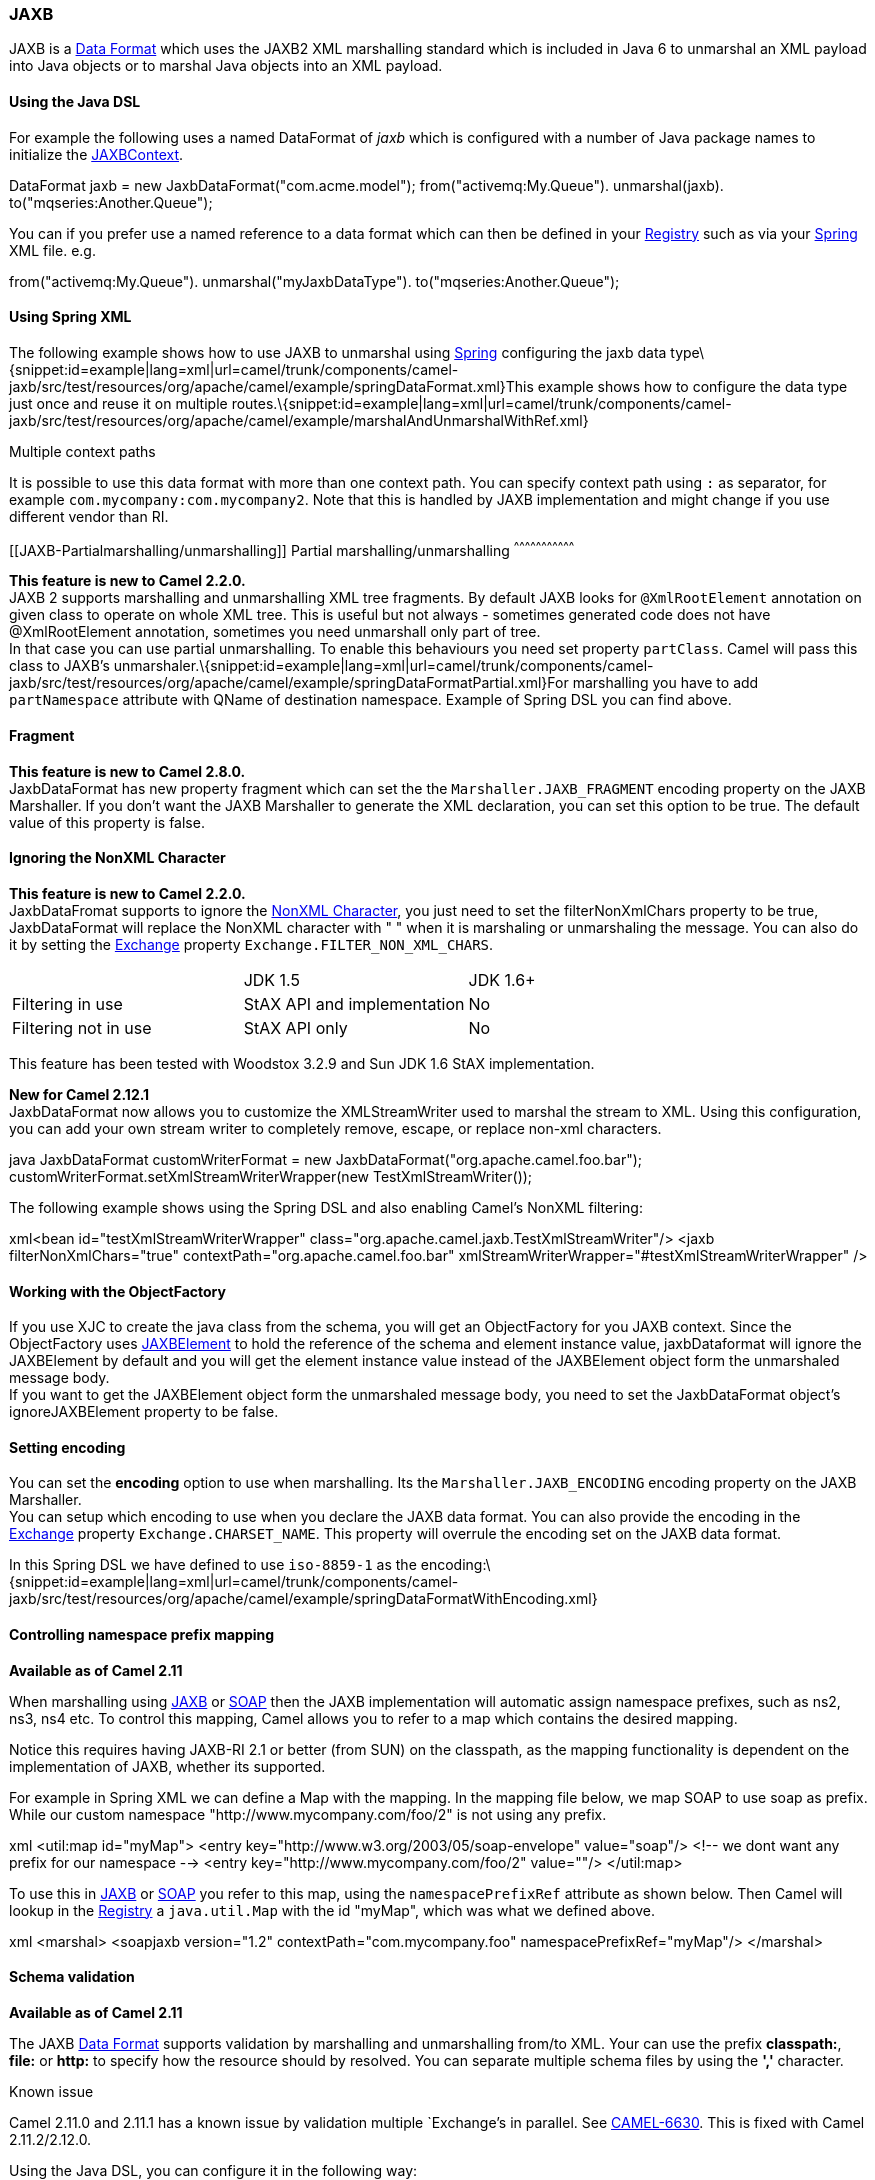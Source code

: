[[ConfluenceContent]]
[[JAXB-JAXB]]
JAXB
~~~~

JAXB is a link:data-format.html[Data Format] which uses the JAXB2 XML
marshalling standard which is included in Java 6 to unmarshal an XML
payload into Java objects or to marshal Java objects into an XML
payload.

[[JAXB-UsingtheJavaDSL]]
Using the Java DSL
^^^^^^^^^^^^^^^^^^

For example the following uses a named DataFormat of _jaxb_ which is
configured with a number of Java package names to initialize the
http://java.sun.com/javase/6/docs/api/javax/xml/bind/JAXBContext.html[JAXBContext].

DataFormat jaxb = new JaxbDataFormat("com.acme.model");
from("activemq:My.Queue"). unmarshal(jaxb).
to("mqseries:Another.Queue");

You can if you prefer use a named reference to a data format which can
then be defined in your link:registry.html[Registry] such as via your
link:spring.html[Spring] XML file. e.g.

from("activemq:My.Queue"). unmarshal("myJaxbDataType").
to("mqseries:Another.Queue");

[[JAXB-UsingSpringXML]]
Using Spring XML
^^^^^^^^^^^^^^^^

The following example shows how to use JAXB to unmarshal using
link:spring.html[Spring] configuring the jaxb data
type\{snippet:id=example|lang=xml|url=camel/trunk/components/camel-jaxb/src/test/resources/org/apache/camel/example/springDataFormat.xml}This
example shows how to configure the data type just once and reuse it on
multiple
routes.\{snippet:id=example|lang=xml|url=camel/trunk/components/camel-jaxb/src/test/resources/org/apache/camel/example/marshalAndUnmarshalWithRef.xml}

Multiple context paths

It is possible to use this data format with more than one context path.
You can specify context path using `:` as separator, for example
`com.mycompany:com.mycompany2`. Note that this is handled by JAXB
implementation and might change if you use different vendor than RI.

[[JAXB-Partialmarshalling/unmarshalling]]
Partial marshalling/unmarshalling
^^^^^^^^^^^^^^^^^^^^^^^^^^^^^^^^^

*This feature is new to Camel 2.2.0.* +
JAXB 2 supports marshalling and unmarshalling XML tree fragments. By
default JAXB looks for `@XmlRootElement` annotation on given class to
operate on whole XML tree. This is useful but not always - sometimes
generated code does not have @XmlRootElement annotation, sometimes you
need unmarshall only part of tree. +
In that case you can use partial unmarshalling. To enable this
behaviours you need set property `partClass`. Camel will pass this class
to JAXB's
unmarshaler.\{snippet:id=example|lang=xml|url=camel/trunk/components/camel-jaxb/src/test/resources/org/apache/camel/example/springDataFormatPartial.xml}For
marshalling you have to add `partNamespace` attribute with QName of
destination namespace. Example of Spring DSL you can find above.

[[JAXB-Fragment]]
Fragment
^^^^^^^^

*This feature is new to Camel 2.8.0.* +
JaxbDataFormat has new property fragment which can set the the
`Marshaller.JAXB_FRAGMENT` encoding property on the JAXB Marshaller. If
you don't want the JAXB Marshaller to generate the XML declaration, you
can set this option to be true. The default value of this property is
false.

[[JAXB-IgnoringtheNonXMLCharacter]]
Ignoring the NonXML Character
^^^^^^^^^^^^^^^^^^^^^^^^^^^^^

*This feature is new to Camel 2.2.0.* +
JaxbDataFromat supports to ignore the
http://www.w3.org/TR/2004/REC-xml-20040204/#NT-Char[NonXML Character],
you just need to set the filterNonXmlChars property to be true,
JaxbDataFormat will replace the NonXML character with " " when it is
marshaling or unmarshaling the message. You can also do it by setting
the link:exchange.html[Exchange] property
`Exchange.FILTER_NON_XML_CHARS`.

[width="100%",cols="34%,33%,33%",]
|=================================================
|  |JDK 1.5 |JDK 1.6+
|Filtering in use |StAX API and implementation |No
|Filtering not in use |StAX API only |No
|=================================================

This feature has been tested with Woodstox 3.2.9 and Sun JDK 1.6 StAX
implementation.

*New for Camel 2.12.1* +
JaxbDataFormat now allows you to customize the XMLStreamWriter used to
marshal the stream to XML. Using this configuration, you can add your
own stream writer to completely remove, escape, or replace non-xml
characters.

java JaxbDataFormat customWriterFormat = new
JaxbDataFormat("org.apache.camel.foo.bar");
customWriterFormat.setXmlStreamWriterWrapper(new TestXmlStreamWriter());

The following example shows using the Spring DSL and also enabling
Camel's NonXML filtering:

xml<bean id="testXmlStreamWriterWrapper"
class="org.apache.camel.jaxb.TestXmlStreamWriter"/> <jaxb
filterNonXmlChars="true" contextPath="org.apache.camel.foo.bar"
xmlStreamWriterWrapper="#testXmlStreamWriterWrapper" />

[[JAXB-WorkingwiththeObjectFactory]]
Working with the ObjectFactory
^^^^^^^^^^^^^^^^^^^^^^^^^^^^^^

If you use XJC to create the java class from the schema, you will get an
ObjectFactory for you JAXB context. Since the ObjectFactory uses
http://java.sun.com/javase/6/docs/api/javax/xml/bind/JAXBElement.html[JAXBElement]
to hold the reference of the schema and element instance value,
jaxbDataformat will ignore the JAXBElement by default and you will get
the element instance value instead of the JAXBElement object form the
unmarshaled message body. +
If you want to get the JAXBElement object form the unmarshaled message
body, you need to set the JaxbDataFormat object's ignoreJAXBElement
property to be false.

[[JAXB-Settingencoding]]
Setting encoding
^^^^^^^^^^^^^^^^

You can set the *encoding* option to use when marshalling. Its the
`Marshaller.JAXB_ENCODING` encoding property on the JAXB Marshaller. +
You can setup which encoding to use when you declare the JAXB data
format. You can also provide the encoding in the
link:exchange.html[Exchange] property `Exchange.CHARSET_NAME`. This
property will overrule the encoding set on the JAXB data format.

In this Spring DSL we have defined to use `iso-8859-1` as the
encoding:\{snippet:id=example|lang=xml|url=camel/trunk/components/camel-jaxb/src/test/resources/org/apache/camel/example/springDataFormatWithEncoding.xml}

[[JAXB-Controllingnamespaceprefixmapping]]
Controlling namespace prefix mapping
^^^^^^^^^^^^^^^^^^^^^^^^^^^^^^^^^^^^

*Available as of Camel 2.11*

When marshalling using link:jaxb.html[JAXB] or link:soap.html[SOAP] then
the JAXB implementation will automatic assign namespace prefixes, such
as ns2, ns3, ns4 etc. To control this mapping, Camel allows you to refer
to a map which contains the desired mapping.

Notice this requires having JAXB-RI 2.1 or better (from SUN) on the
classpath, as the mapping functionality is dependent on the
implementation of JAXB, whether its supported.

For example in Spring XML we can define a Map with the mapping. In the
mapping file below, we map SOAP to use soap as prefix. While our custom
namespace "http://www.mycompany.com/foo/2" is not using any prefix.

xml <util:map id="myMap"> <entry
key="http://www.w3.org/2003/05/soap-envelope" value="soap"/> <!-- we
dont want any prefix for our namespace --> <entry
key="http://www.mycompany.com/foo/2" value=""/> </util:map>

To use this in link:jaxb.html[JAXB] or link:soap.html[SOAP] you refer to
this map, using the `namespacePrefixRef` attribute as shown below. Then
Camel will lookup in the link:registry.html[Registry] a `java.util.Map`
with the id "myMap", which was what we defined above.

xml <marshal> <soapjaxb version="1.2" contextPath="com.mycompany.foo"
namespacePrefixRef="myMap"/> </marshal>

[[JAXB-Schemavalidation]]
Schema validation
^^^^^^^^^^^^^^^^^

*Available as of Camel 2.11*

The JAXB link:data-format.html[Data Format] supports validation by
marshalling and unmarshalling from/to XML. Your can use the prefix
*classpath:*, *file:* or *http:* to specify how the resource should by
resolved. You can separate multiple schema files by using the *','*
character.

Known issue

Camel 2.11.0 and 2.11.1 has a known issue by validation multiple
`Exchange`'s in parallel. See
https://issues.apache.org/jira/browse/CAMEL-6630[CAMEL-6630]. This is
fixed with Camel 2.11.2/2.12.0.

Using the Java DSL, you can configure it in the following way:

javaJaxbDataFormat jaxbDataFormat = new JaxbDataFormat();
jaxbDataFormat.setContextPath(Person.class.getPackage().getName());
jaxbDataFormat.setSchema("classpath:person.xsd,classpath:address.xsd");

You can do the same using the XML DSL:

xml<marshal> <jaxb id="jaxb"
schema="classpath:person.xsd,classpath:address.xsd"/> </marshal>

Camel will create and pool the underling `SchemaFactory` instances on
the fly, because the `SchemaFactory` shipped with the JDK is not thread
safe. +
However, if you have a `SchemaFactory` implementation which is thread
safe, you can configure the JAXB data format to use this one:

javaJaxbDataFormat jaxbDataFormat = new JaxbDataFormat();
jaxbDataFormat.setSchemaFactory(thradSafeSchemaFactory);

[[JAXB-SchemaLocation]]
Schema Location
^^^^^^^^^^^^^^^

*Available as of Camel 2.14*

The JAXB link:data-format.html[Data Format] supports to specify the
SchemaLocation when marshaling the XML. 

Using the Java DSL, you can configure it in the following way:

javaJaxbDataFormat jaxbDataFormat = new JaxbDataFormat();
jaxbDataFormat.setContextPath(Person.class.getPackage().getName());
jaxbDataFormat.setSchemaLocation("schema/person.xsd");

You can do the same using the XML DSL:

xml<marshal> <jaxb id="jaxb" schemaLocation="schema/person.xsd"/>
</marshal>

[[JAXB-MarshaldatathatisalreadyXML]]
Marshal data that is already XML
^^^^^^^^^^^^^^^^^^^^^^^^^^^^^^^^

*Available as of Camel 2.14.1*

The JAXB marshaller requires that the message body is JAXB compatible,
eg its a JAXBElement, eg a java instance that has JAXB annotations, or
extend JAXBElement. There can be situations where the message body is
already in XML, eg from a String type. There is a new
option `mustBeJAXBElement` you can set to false, to relax this check, so
the JAXB marshaller only attempts to marshal JAXBElements
(javax.xml.bind.JAXBIntrospector#isElement returns true). And in those
situations the marshaller fallbacks to marshal the message body as-is.

[[JAXB-XmlRootElementobjects]]
XmlRootElement objects
^^^^^^^^^^^^^^^^^^^^^^

*Available as of Camel 2.17.2*

The JAXB link:data-format.html[Data Format] option objectFactory has a
default value equals to false. This is related to a performance
degrading. For more information look at the issue
https://issues.apache.org/jira/browse/CAMEL-10043[CAMEL-10043]

For the marshalling of non-XmlRootElement JaxB objects you'll need to
call JaxbDataFormat#setObjectFactory(true)

[[JAXB-Dependencies]]
Dependencies
^^^^^^^^^^^^

To use JAXB in your camel routes you need to add the a dependency on
*camel-jaxb* which implements this data format.

If you use maven you could just add the following to your pom.xml,
substituting the version number for the latest & greatest release (see
link:download.html[the download page for the latest versions]).

<dependency> <groupId>org.apache.camel</groupId>
<artifactId>camel-jaxb</artifactId> <version>x.x.x</version>
</dependency>
